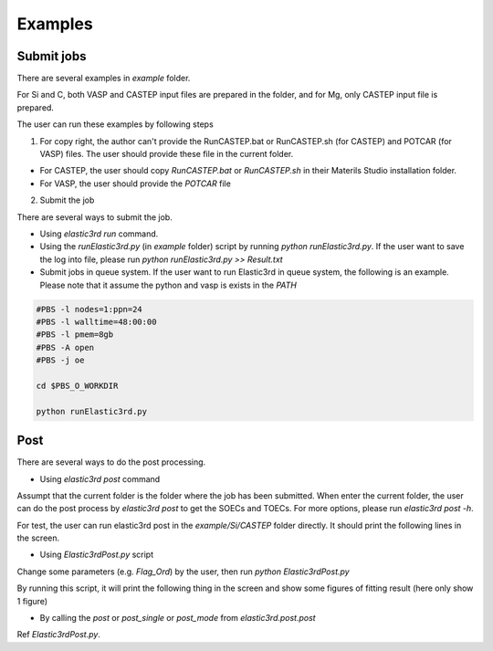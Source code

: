 ========
Examples
========

Submit jobs
-----------

There are several examples in `example` folder.

For Si and C, both VASP and CASTEP input files are prepared in the folder, and for Mg, only CASTEP input file is prepared.

The user can run these examples by following steps

1.  For copy right, the author can't provide the RunCASTEP.bat or RunCASTEP.sh (for CASTEP) and POTCAR (for VASP) files. The user should provide these file in the current folder.

- For CASTEP, the user should copy `RunCASTEP.bat` or `RunCASTEP.sh` in their Materils Studio installation folder.

- For VASP, the user should provide the `POTCAR` file

2. Submit the job

There are several ways to submit the job.

- Using `elastic3rd run` command.

- Using the `runElastic3rd.py` (in `example` folder) script by running `python runElastic3rd.py`. If the user want to save the log into file, please run `python runElastic3rd.py >> Result.txt`

- Submit jobs in queue system. If the user want to run Elastic3rd in queue system, the following is an example. Please note that it assume the python and vasp is exists in the `PATH`

.. code::

    #PBS -l nodes=1:ppn=24
    #PBS -l walltime=48:00:00
    #PBS -l pmem=8gb
    #PBS -A open
    #PBS -j oe

    cd $PBS_O_WORKDIR
     
    python runElastic3rd.py

Post
----

There are several ways to do the post processing.

- Using `elastic3rd post` command

Assumpt that the current folder is the folder where the job has been submitted. When enter the current folder, the user can do the post process by `elastic3rd post` to get the SOECs and TOECs. For more options, please run `elastic3rd post -h`.

For test, the user can run elastic3rd post in the `example/Si/CASTEP` folder directly. It should print the following lines in the screen.

.. code::
    ELASTIC3RD version: 2.5.1
    Copyright © FGMS @ HIT

    BaseVec:
         5.4647128853     0.0000000210     -0.0000000454
         -0.0000000000     5.4647128382     -0.0000000222
         0.0000000000     0.0000000000     5.4647129020
    Lattice Parameter:
        a         b         c      alpha   beta    gamma
    5.464713  5.464713  5.464713  90.000  90.000  90.000
    Volume : 163.1931949715094

    [11 12 44]
    [153.05111127  65.0171889   73.22518077]
    [111 112 123 144 155 456]
    [-703.9889652  -435.4462948   -88.79485798   71.7458725  -257.35598339
      -51.04707056]

- Using `Elastic3rdPost.py` script

Change some parameters (e.g. `Flag_Ord`) by the user, then run `python Elastic3rdPost.py`

By running this script, it will print the following thing in the screen and show some figures of fitting result (here only show 1 figure)

.. code::
    BaseVec:
         5.4647128853     0.0000000210     -0.0000000454
         -0.0000000000     5.4647128382     -0.0000000222
         0.0000000000     0.0000000000     5.4647129020
    Lattice Parameter:
        a         b         c      alpha   beta    gamma
    5.464713  5.464713  5.464713  90.000  90.000  90.000
    Volume : 163.1931949715094

    [  77.22101104 -117.33149423]
    [ 217.27559666 -670.10928332]
    [218.3870861   26.16025386]
    [ 227.66199634 -632.04346107]
    [  424.89246807 -1747.1282253 ]
    [ 439.3186686  -408.37656319]
    [153.05111127  65.01718889  73.22518077]
    [-703.98896537 -435.44629486  -88.79485803   71.74587404 -257.35598342
      -51.0470704 ]

|FittingFig|

.. |FittingFig| image:: Si-CASTEP-FITTING-SM1.png

- By calling the `post` or `post_single` or `post_mode` from `elastic3rd.post.post`

Ref `Elastic3rdPost.py`.